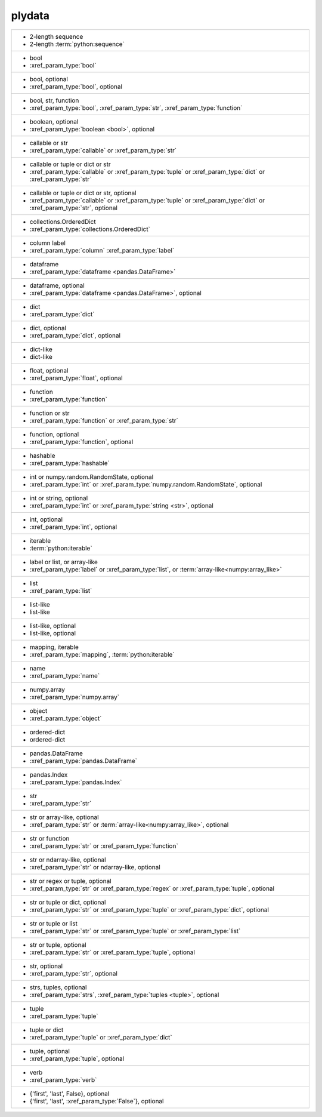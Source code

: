 plydata
-------
+--------------------------------------------------------------------------------------------------------------------------+
| - 2-length sequence                                                                                                      |
| - 2-length :term:`python:sequence`                                                                                       |
+--------------------------------------------------------------------------------------------------------------------------+
| - bool                                                                                                                   |
| - :xref_param_type:`bool`                                                                                                |
+--------------------------------------------------------------------------------------------------------------------------+
| - bool, optional                                                                                                         |
| - :xref_param_type:`bool`, optional                                                                                      |
+--------------------------------------------------------------------------------------------------------------------------+
| - bool, str, function                                                                                                    |
| - :xref_param_type:`bool`, :xref_param_type:`str`, :xref_param_type:`function`                                           |
+--------------------------------------------------------------------------------------------------------------------------+
| - boolean, optional                                                                                                      |
| - :xref_param_type:`boolean <bool>`, optional                                                                            |
+--------------------------------------------------------------------------------------------------------------------------+
| - callable or str                                                                                                        |
| - :xref_param_type:`callable` or :xref_param_type:`str`                                                                  |
+--------------------------------------------------------------------------------------------------------------------------+
| - callable or tuple or dict or str                                                                                       |
| - :xref_param_type:`callable` or :xref_param_type:`tuple` or :xref_param_type:`dict` or :xref_param_type:`str`           |
+--------------------------------------------------------------------------------------------------------------------------+
| - callable or tuple or dict or str, optional                                                                             |
| - :xref_param_type:`callable` or :xref_param_type:`tuple` or :xref_param_type:`dict` or :xref_param_type:`str`, optional |
+--------------------------------------------------------------------------------------------------------------------------+
| - collections.OrderedDict                                                                                                |
| - :xref_param_type:`collections.OrderedDict`                                                                             |
+--------------------------------------------------------------------------------------------------------------------------+
| - column label                                                                                                           |
| - :xref_param_type:`column` :xref_param_type:`label`                                                                     |
+--------------------------------------------------------------------------------------------------------------------------+
| - dataframe                                                                                                              |
| - :xref_param_type:`dataframe <pandas.DataFrame>`                                                                        |
+--------------------------------------------------------------------------------------------------------------------------+
| - dataframe, optional                                                                                                    |
| - :xref_param_type:`dataframe <pandas.DataFrame>`, optional                                                              |
+--------------------------------------------------------------------------------------------------------------------------+
| - dict                                                                                                                   |
| - :xref_param_type:`dict`                                                                                                |
+--------------------------------------------------------------------------------------------------------------------------+
| - dict, optional                                                                                                         |
| - :xref_param_type:`dict`, optional                                                                                      |
+--------------------------------------------------------------------------------------------------------------------------+
| - dict-like                                                                                                              |
| - dict-like                                                                                                              |
+--------------------------------------------------------------------------------------------------------------------------+
| - float, optional                                                                                                        |
| - :xref_param_type:`float`, optional                                                                                     |
+--------------------------------------------------------------------------------------------------------------------------+
| - function                                                                                                               |
| - :xref_param_type:`function`                                                                                            |
+--------------------------------------------------------------------------------------------------------------------------+
| - function or str                                                                                                        |
| - :xref_param_type:`function` or :xref_param_type:`str`                                                                  |
+--------------------------------------------------------------------------------------------------------------------------+
| - function, optional                                                                                                     |
| - :xref_param_type:`function`, optional                                                                                  |
+--------------------------------------------------------------------------------------------------------------------------+
| - hashable                                                                                                               |
| - :xref_param_type:`hashable`                                                                                            |
+--------------------------------------------------------------------------------------------------------------------------+
| - int or numpy.random.RandomState, optional                                                                              |
| - :xref_param_type:`int` or :xref_param_type:`numpy.random.RandomState`, optional                                        |
+--------------------------------------------------------------------------------------------------------------------------+
| - int or string, optional                                                                                                |
| - :xref_param_type:`int` or :xref_param_type:`string <str>`, optional                                                    |
+--------------------------------------------------------------------------------------------------------------------------+
| - int, optional                                                                                                          |
| - :xref_param_type:`int`, optional                                                                                       |
+--------------------------------------------------------------------------------------------------------------------------+
| - iterable                                                                                                               |
| - :term:`python:iterable`                                                                                                |
+--------------------------------------------------------------------------------------------------------------------------+
| - label or list, or array-like                                                                                           |
| - :xref_param_type:`label` or :xref_param_type:`list`, or :term:`array-like<numpy:array_like>`                           |
+--------------------------------------------------------------------------------------------------------------------------+
| - list                                                                                                                   |
| - :xref_param_type:`list`                                                                                                |
+--------------------------------------------------------------------------------------------------------------------------+
| - list-like                                                                                                              |
| - list-like                                                                                                              |
+--------------------------------------------------------------------------------------------------------------------------+
| - list-like, optional                                                                                                    |
| - list-like, optional                                                                                                    |
+--------------------------------------------------------------------------------------------------------------------------+
| - mapping, iterable                                                                                                      |
| - :xref_param_type:`mapping`, :term:`python:iterable`                                                                    |
+--------------------------------------------------------------------------------------------------------------------------+
| - name                                                                                                                   |
| - :xref_param_type:`name`                                                                                                |
+--------------------------------------------------------------------------------------------------------------------------+
| - numpy.array                                                                                                            |
| - :xref_param_type:`numpy.array`                                                                                         |
+--------------------------------------------------------------------------------------------------------------------------+
| - object                                                                                                                 |
| - :xref_param_type:`object`                                                                                              |
+--------------------------------------------------------------------------------------------------------------------------+
| - ordered-dict                                                                                                           |
| - ordered-dict                                                                                                           |
+--------------------------------------------------------------------------------------------------------------------------+
| - pandas.DataFrame                                                                                                       |
| - :xref_param_type:`pandas.DataFrame`                                                                                    |
+--------------------------------------------------------------------------------------------------------------------------+
| - pandas.Index                                                                                                           |
| - :xref_param_type:`pandas.Index`                                                                                        |
+--------------------------------------------------------------------------------------------------------------------------+
| - str                                                                                                                    |
| - :xref_param_type:`str`                                                                                                 |
+--------------------------------------------------------------------------------------------------------------------------+
| - str or array-like, optional                                                                                            |
| - :xref_param_type:`str` or :term:`array-like<numpy:array_like>`, optional                                               |
+--------------------------------------------------------------------------------------------------------------------------+
| - str or function                                                                                                        |
| - :xref_param_type:`str` or :xref_param_type:`function`                                                                  |
+--------------------------------------------------------------------------------------------------------------------------+
| - str or ndarray-like, optional                                                                                          |
| - :xref_param_type:`str` or ndarray-like, optional                                                                       |
+--------------------------------------------------------------------------------------------------------------------------+
| - str or regex or tuple, optional                                                                                        |
| - :xref_param_type:`str` or :xref_param_type:`regex` or :xref_param_type:`tuple`, optional                               |
+--------------------------------------------------------------------------------------------------------------------------+
| - str or tuple or dict, optional                                                                                         |
| - :xref_param_type:`str` or :xref_param_type:`tuple` or :xref_param_type:`dict`, optional                                |
+--------------------------------------------------------------------------------------------------------------------------+
| - str or tuple or list                                                                                                   |
| - :xref_param_type:`str` or :xref_param_type:`tuple` or :xref_param_type:`list`                                          |
+--------------------------------------------------------------------------------------------------------------------------+
| - str or tuple, optional                                                                                                 |
| - :xref_param_type:`str` or :xref_param_type:`tuple`, optional                                                           |
+--------------------------------------------------------------------------------------------------------------------------+
| - str, optional                                                                                                          |
| - :xref_param_type:`str`, optional                                                                                       |
+--------------------------------------------------------------------------------------------------------------------------+
| - strs, tuples, optional                                                                                                 |
| - :xref_param_type:`strs`, :xref_param_type:`tuples <tuple>`, optional                                                   |
+--------------------------------------------------------------------------------------------------------------------------+
| - tuple                                                                                                                  |
| - :xref_param_type:`tuple`                                                                                               |
+--------------------------------------------------------------------------------------------------------------------------+
| - tuple or dict                                                                                                          |
| - :xref_param_type:`tuple` or :xref_param_type:`dict`                                                                    |
+--------------------------------------------------------------------------------------------------------------------------+
| - tuple, optional                                                                                                        |
| - :xref_param_type:`tuple`, optional                                                                                     |
+--------------------------------------------------------------------------------------------------------------------------+
| - verb                                                                                                                   |
| - :xref_param_type:`verb`                                                                                                |
+--------------------------------------------------------------------------------------------------------------------------+
| - {'first', 'last', False}, optional                                                                                     |
| - {'first', 'last', :xref_param_type:`False`}, optional                                                                  |
+--------------------------------------------------------------------------------------------------------------------------+